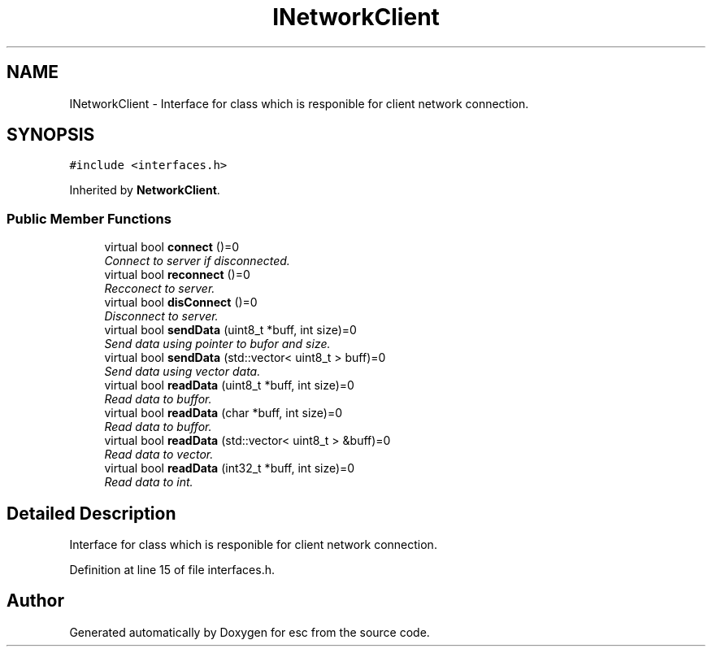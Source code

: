 .TH "INetworkClient" 3 "Tue Jun 12 2018" "esc" \" -*- nroff -*-
.ad l
.nh
.SH NAME
INetworkClient \- Interface for class which is responible for client network connection\&.  

.SH SYNOPSIS
.br
.PP
.PP
\fC#include <interfaces\&.h>\fP
.PP
Inherited by \fBNetworkClient\fP\&.
.SS "Public Member Functions"

.in +1c
.ti -1c
.RI "virtual bool \fBconnect\fP ()=0"
.br
.RI "\fIConnect to server if disconnected\&. \fP"
.ti -1c
.RI "virtual bool \fBreconnect\fP ()=0"
.br
.RI "\fIRecconect to server\&. \fP"
.ti -1c
.RI "virtual bool \fBdisConnect\fP ()=0"
.br
.RI "\fIDisconnect to server\&. \fP"
.ti -1c
.RI "virtual bool \fBsendData\fP (uint8_t *buff, int size)=0"
.br
.RI "\fISend data using pointer to bufor and size\&. \fP"
.ti -1c
.RI "virtual bool \fBsendData\fP (std::vector< uint8_t > buff)=0"
.br
.RI "\fISend data using vector data\&. \fP"
.ti -1c
.RI "virtual bool \fBreadData\fP (uint8_t *buff, int size)=0"
.br
.RI "\fIRead data to buffor\&. \fP"
.ti -1c
.RI "virtual bool \fBreadData\fP (char *buff, int size)=0"
.br
.RI "\fIRead data to buffor\&. \fP"
.ti -1c
.RI "virtual bool \fBreadData\fP (std::vector< uint8_t > &buff)=0"
.br
.RI "\fIRead data to vector\&. \fP"
.ti -1c
.RI "virtual bool \fBreadData\fP (int32_t *buff, int size)=0"
.br
.RI "\fIRead data to int\&. \fP"
.in -1c
.SH "Detailed Description"
.PP 
Interface for class which is responible for client network connection\&. 
.PP
Definition at line 15 of file interfaces\&.h\&.

.SH "Author"
.PP 
Generated automatically by Doxygen for esc from the source code\&.

